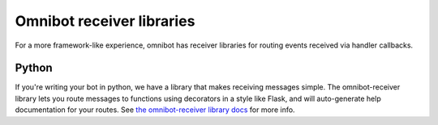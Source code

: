 ##########################
Omnibot receiver libraries
##########################

For a more framework-like experience, omnibot has receiver libraries for routing events received via handler callbacks.

******
Python
******

If you're writing your bot in python, we have a library that makes receiving messages simple. The omnibot-receiver library lets you route messages to functions using decorators in a style like Flask, and will auto-generate help documentation for your routes. See `the omnibot-receiver library docs <https://github.com/lyft/python-omnibot-receiver>`_ for more info.
